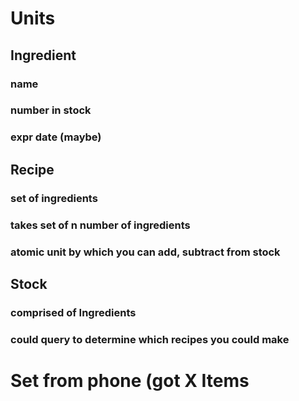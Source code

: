 * Units
** Ingredient
*** name
*** number in stock
*** expr date (maybe)
** Recipe
*** set of ingredients
*** takes set of n number of ingredients
*** atomic unit by which you can add, subtract from stock
** Stock
*** comprised of Ingredients
*** could query to determine which recipes you could make
* Set from phone (got X Items
